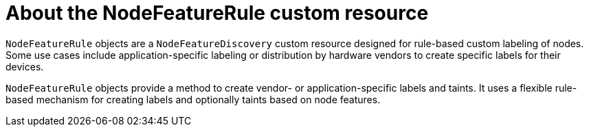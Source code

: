 // Module included in the following assemblies:
//
// * hardware_enablement/psap-node-feature-discovery-operator.adoc

:_mod-docs-content-type: CONCEPT
[id="nfd-rules-about_{context}"]
= About the NodeFeatureRule custom resource

`NodeFeatureRule` objects are a `NodeFeatureDiscovery` custom resource designed for rule-based custom labeling of nodes. Some use cases include application-specific labeling or distribution by hardware vendors to create specific labels for their devices.

`NodeFeatureRule` objects provide a method to create vendor- or application-specific labels and taints. It uses a flexible rule-based mechanism for creating labels and optionally taints based on node features.
